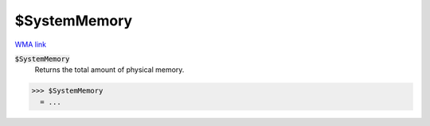 $SystemMemory
=============

`WMA link <https://reference.wolfram.com/language/ref/SystemMemory.html>`_


:code:`$SystemMemory`
    Returns the total amount of physical memory.





>>> $SystemMemory
  = ...
